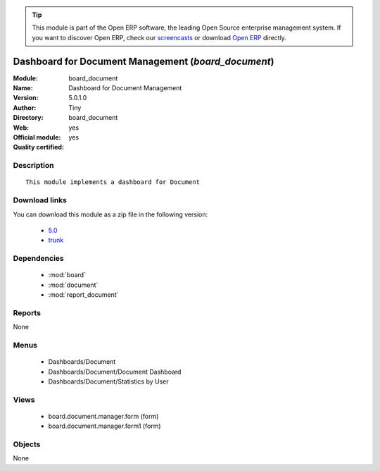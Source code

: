 
.. module:: board_document
    :synopsis: Dashboard for Document Management (Official, Quality Certified)
    :noindex:
.. 

.. raw:: html

      <br />
    <link rel="stylesheet" href="../_static/hide_objects_in_sidebar.css" type="text/css" />

.. tip:: This module is part of the Open ERP software, the leading Open Source 
  enterprise management system. If you want to discover Open ERP, check our 
  `screencasts <href="http://openerp.tv>`_ or download 
  `Open ERP <href="http://openerp.com>`_ directly.

.. raw:: html

    <div class="js-kit-rating" title="" permalink="" standalone="yes" path="/board_document"></div>
    <script src="http://js-kit.com/ratings.js"></script>

Dashboard for Document Management (*board_document*)
====================================================
:Module: board_document
:Name: Dashboard for Document Management
:Version: 5.0.1.0
:Author: Tiny
:Directory: board_document
:Web: 
:Official module: yes
:Quality certified: yes

Description
-----------

::

  This module implements a dashboard for Document

Download links
--------------

You can download this module as a zip file in the following version:

  * `5.0 </download/modules/5.0/board_document.zip>`_
  * `trunk </download/modules/trunk/board_document.zip>`_


Dependencies
------------

 * :mod:`board`
 * :mod:`document`
 * :mod:`report_document`

Reports
-------

None


Menus
-------

 * Dashboards/Document
 * Dashboards/Document/Document Dashboard
 * Dashboards/Document/Statistics by User

Views
-----

 * board.document.manager.form (form)
 * board.document.manager.form1 (form)


Objects
-------

None
